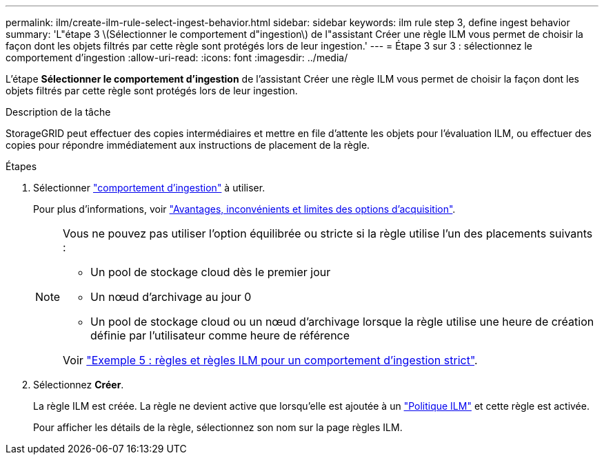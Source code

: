 ---
permalink: ilm/create-ilm-rule-select-ingest-behavior.html 
sidebar: sidebar 
keywords: ilm rule step 3, define ingest behavior 
summary: 'L"étape 3 \(Sélectionner le comportement d"ingestion\) de l"assistant Créer une règle ILM vous permet de choisir la façon dont les objets filtrés par cette règle sont protégés lors de leur ingestion.' 
---
= Étape 3 sur 3 : sélectionnez le comportement d'ingestion
:allow-uri-read: 
:icons: font
:imagesdir: ../media/


[role="lead"]
L'étape *Sélectionner le comportement d'ingestion* de l'assistant Créer une règle ILM vous permet de choisir la façon dont les objets filtrés par cette règle sont protégés lors de leur ingestion.

.Description de la tâche
StorageGRID peut effectuer des copies intermédiaires et mettre en file d'attente les objets pour l'évaluation ILM, ou effectuer des copies pour répondre immédiatement aux instructions de placement de la règle.

.Étapes
. Sélectionner link:data-protection-options-for-ingest.html["comportement d'ingestion"] à utiliser.
+
Pour plus d'informations, voir link:advantages-disadvantages-of-ingest-options.html["Avantages, inconvénients et limites des options d'acquisition"].

+
[NOTE]
====
Vous ne pouvez pas utiliser l'option équilibrée ou stricte si la règle utilise l'un des placements suivants :

** Un pool de stockage cloud dès le premier jour
** Un nœud d'archivage au jour 0
** Un pool de stockage cloud ou un nœud d'archivage lorsque la règle utilise une heure de création définie par l'utilisateur comme heure de référence


Voir link:example-5-ilm-rules-and-policy-for-strict-ingest-behavior.html["Exemple 5 : règles et règles ILM pour un comportement d'ingestion strict"].

====
. Sélectionnez *Créer*.
+
La règle ILM est créée. La règle ne devient active que lorsqu'elle est ajoutée à un link:creating-ilm-policy.html["Politique ILM"] et cette règle est activée.

+
Pour afficher les détails de la règle, sélectionnez son nom sur la page règles ILM.


